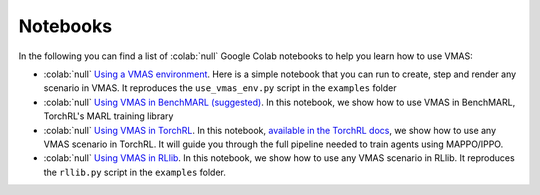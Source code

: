 Notebooks
=========

In the following you can find a list of  :colab:`null` Google Colab notebooks to help you learn how to use VMAS:

- :colab:`null` `Using a VMAS environment <https://colab.research.google.com/github/proroklab/VectorizedMultiAgentSimulator/blob/main/notebooks/VMAS_Use_vmas_environment.ipynb>`_. Here is a simple notebook that you can run to create, step and render any scenario in VMAS. It reproduces the ``use_vmas_env.py`` script in the ``examples`` folder
- :colab:`null` `Using VMAS in BenchMARL (suggested) <https://colab.research.google.com/github/facebookresearch/BenchMARL/blob/main/notebooks/run.ipynb>`_.  In this notebook, we show how to use VMAS in BenchMARL, TorchRL's MARL training library
- :colab:`null` `Using VMAS in TorchRL <https://colab.research.google.com/github/pytorch/rl/blob/gh-pages/_downloads/a977047786179278d12b52546e1c0da8/multiagent_ppo.ipynb>`_. In this notebook, `available in the TorchRL docs <https://pytorch.org/rl/tutorials/multiagent_ppo.html>`_, we show how to use any VMAS scenario in TorchRL. It will guide you through the full pipeline needed to train agents using MAPPO/IPPO.
- :colab:`null` `Using VMAS in RLlib <https://colab.research.google.com/github/proroklab/VectorizedMultiAgentSimulator/blob/main/notebooks/VMAS_RLlib.ipynb>`_. In this notebook, we show how to use any VMAS scenario in RLlib. It reproduces the ``rllib.py`` script in the ``examples`` folder.
